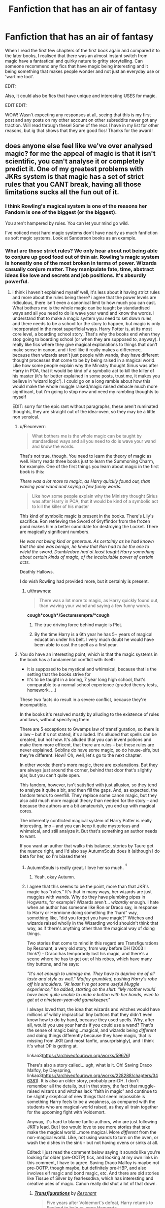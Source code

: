 #+TITLE: Fanfiction that has an air of fantasy

* Fanfiction that has an air of fantasy
:PROPERTIES:
:Author: deltam8
:Score: 200
:DateUnix: 1621409480.0
:DateShort: 2021-May-19
:FlairText: Request/Prompt/Recommendation
:END:
When I read the first few chapters of the first book again and compared it to the later books, I realised that there was an almost instant switch from magic have a fantastical and quirky nature to gritty storytelling. Can someone recommend any fics that have magic being interesting and it being something that makes people wonder and not just an everyday use or 'wartime tool'.

EDIT:

Also, it could also be fics that have unique and interesting USES for magic.

EDIT EDIT:

WOW! Wasn't expecting any responses at all, seeing that this is my first post and any posts on my other account on other subreddits never got any traction. Will read through these! Some of the recs I have in my list for other reasons, but ig that shows that they are good fics! Thanks for the award!


** does anyone else feel like we've over analysed magic? for me the appeal of magic is that it isn't scientific, you can't analyse it or completely predict it. One of my greatest problems with JKRs system is that magic has a set of strict rules that you CANT break, having all those limitations sucks all the fun out of it.
:PROPERTIES:
:Author: Amolap09
:Score: 47
:DateUnix: 1621431670.0
:DateShort: 2021-May-19
:END:

*** I think Rowling's magical system is one of the reasons her Fandom is one of the biggest (or the biggest).

You aren't hampered by rules. You can let your mind go wild.

I've noticed most hard magic systems don't have nearly as much fanfiction as soft magic systems. Look at Sanderson books as an example.
:PROPERTIES:
:Author: Lindsiria
:Score: 51
:DateUnix: 1621435544.0
:DateShort: 2021-May-19
:END:


*** What are those strict rules? We only hear about not being able to conjure up good food out of thin air. Rowling's magic system is honestly one of the most broken in terms of power. Wizards casually conjure matter. They manipulate fate, time, abstract ideas like love and secrets and job positions. It's absurdly powerful.
:PROPERTIES:
:Author: Fleureverr
:Score: 30
:DateUnix: 1621437230.0
:DateShort: 2021-May-19
:END:

**** i think i haven't explained myself well, it's less about it having strict rules and more about the rules being there? i agree that the power levels are ridiculous, there isn't even a canonical limit to how much you can cast. What bothers me is the whole magic can be taught by standardised ways and all you need to do is wave your wand and know the words. I understand that to make a magic system you need to set down rules, and there needs to be a school for the story to happen, but magic is only incorporated in the most superficial ways. Harry Potter is, at its most core level, a boarding school story. That's why the books end when they stop going to boarding school (or when they are supposed to, anyway). I really like fics where they give magical explanations to things that don't make sense in canon, and i feel like it really makes a difference, because then wizards aren't just people with wands, they have different thought processes that come to be by being raised in a magical world. Like how some people explain why the Ministry thought Sirius was after Harry in POA, that it would be kind of a symbolic act to kill the killer of his master (it's far better explained in some posts, trust me, it makes you believe in ‘wizard logic'). I could go on a long ramble about how this would make the whole muggle raised/magic raised debacle much more significant, but i'm going to stop now and need my rambling thoughts to myself

EDIT: sorry for the epic rant without paragraphs, these aren't ruminated thoughts, they are straight out of the idea-oven, so they may be a little non sensical.
:PROPERTIES:
:Author: Amolap09
:Score: 7
:DateUnix: 1621438017.0
:DateShort: 2021-May-19
:END:

***** u/Fleureverr:
#+begin_quote
  What bothers me is the whole magic can be taught by standardised ways and all you need to do is wave your wand and know the words.
#+end_quote

That's not true, though. You need to learn the theory of magic as well. Harry reads three books just to learn the Summoning Charm, for example. One of the first things you learn about magic in the first book is this:

/There was a lot more to magic, as Harry quickly found out, than waving your wand and saying a few funny words./

#+begin_quote
  Like how some people explain why the Ministry thought Sirius was after Harry in POA, that it would be kind of a symbolic act to kill the killer of his master
#+end_quote

This kind of symbolic magic is present in the books. There's Lily's sacrifice. Ron retrieving the Sword of Gryffindor from the frozen pond makes him a better candidate for destroying the Locket. There are magically significant numbers.

/He was not being kind or generous. As certainly as he had known that the doe was benign, he knew that Ron had to be the one to wield the sword. Dumbledore had at least taught Harry something about certain kinds of magic, of the incalculable power of certain acts./

Deathly Hallows.

I do wish Rowling had provided more, but it certainly is present.
:PROPERTIES:
:Author: Fleureverr
:Score: 25
:DateUnix: 1621441991.0
:DateShort: 2021-May-19
:END:

****** u/thrawnca:
#+begin_quote
  There was a lot more to magic, as Harry quickly found out, than waving your wand and saying a few funny words.
#+end_quote

*cough*cough*/Sectumsempra/*cough*
:PROPERTIES:
:Author: thrawnca
:Score: 3
:DateUnix: 1621468764.0
:DateShort: 2021-May-20
:END:

******* The true driving force behind magic is Plot.
:PROPERTIES:
:Author: minerat27
:Score: 13
:DateUnix: 1621469364.0
:DateShort: 2021-May-20
:END:


******* By the time Harry is a 6th year he has 5+ years of magical education under his belt. I very much doubt he would have been able to cast the spell as a first year.
:PROPERTIES:
:Author: Taure
:Score: 7
:DateUnix: 1621492392.0
:DateShort: 2021-May-20
:END:


***** You do have an interesting point, which is that the magic systems in the book has a fundamental conflict with itself:

- It is supposed to be mystical and whimsical, because that is the setting that the books strive for
- It's to be taught in a boring, 7 year long high school, that's comparable to a normal school experience (graded theory tests, homework, ...)

These two facts do result in a severe conflict, because they're incompatible.

In the books it's resolved mostly by alluding to the existence of rules and laws, without specifying them.

There are 5 exceptions to Gwamps law of transfiguration, so there is a law -- but it's not stated, it's alluded. It's alluded that spells can be created, but not how. It's alluded that you can invent potions and make them more efficent, that there are rules -- but these rules are never explained. Goblins do have some magic, so do house-elfs, but they're different. How? Oh, well, let's go to the next chapter.

In other words: there's more magic, there are explanations. But they are always just around the corner, behind that door that's slightly ajar, but you can't quite open.

This fandom, however, isn't satisfied with just allusion, so they tend to analyze it quite a bit, and then fill the gaps. And, as expected, the fandom tends to overflill. They replace some canon magic, but they also add much more magical theory than needed for the story -- and because the authors are a bit amateurish, you end up with magical cores.

The inherently conflicted magical system of Harry Potter is really interesting, imo -- and you can keep it quite mysterious and whimsical, and still analyze it. But that's something an author needs to want.

If you want an author that walks this balance, stories by Taure get the nuance right, and I'd also say AutumnSouls does it (although I do beta for her, so I'm biased there)
:PROPERTIES:
:Author: vlaaivlaai
:Score: 12
:DateUnix: 1621441597.0
:DateShort: 2021-May-19
:END:

****** AutumnSouls is really great. I love her so much. ^{^{:)}}
:PROPERTIES:
:Author: Fleureverr
:Score: 4
:DateUnix: 1621442140.0
:DateShort: 2021-May-19
:END:

******* Yeah, okay Autumn.
:PROPERTIES:
:Author: Imumybuddy
:Score: 2
:DateUnix: 1621502350.0
:DateShort: 2021-May-20
:END:


****** I agree that this seems to be the point, more than that JKR's magic has “rules.” It's that in many ways, her wizards are just muggles with wands. Why do they have plumbing pipes in Hogwarts, for example? Wizards aren't... /wizardly/ enough. I hate when an author has someone like Ron or Draco say, in response to Harry or Hermione doing something the “hard” way, something like, “did you forget you have magic?” Witches and wizards raised wholly in the Wizarding world shouldn't think that way, as if there's anything other than the magical way of doing things.

Two stories that come to mind in this regard are Transfigurations by Resonant, a very old story, from way before DH (2003 I think?) - Draco has temporarily lost his magic, and there's a scene where he has to get out of his robes, which have many tiny buttons, and he says:

/”It's not enough to unmage me. They have to deprive me of all taste and style as well," Malfoy grumbled, pushing Harry's robe off his shoulders. "At least I've got some useful Muggle experience," he added, starting on the shirt. "My mother would have been quite unable to undo a button with her hands, even to get at a nineteen-year-old gamekeeper."/

I always loved that, the idea that wizards and witches would have millions of wildly impractical tiny buttons that they didn't even know how to do by hand, because they used spells. Why, after all, would you use your hands if you could use a wand? That's the sense of magic being...magical, and wizards being /different/ and doing things differently because they have magic, that is missing from JKR (and most fanfic, unsurprisingly), and I think it's what OP is getting at.

linkao3([[https://archiveofourown.org/works/59676]])

There's also a story called... ugh, what is it. Oh! Saving Draco Malfoy, by Dayspring, linkao3([[https://archiveofourown.org/works/228288/chapters/346381]]). It is also an older story, probably pre-DH. I don't remember all the details, but in that story, the fact that muggle-raised wizards and witches lack “faith in magic” and continue to be slightly skeptical of new things that seem impossible is something Harry feels to be a weakness, as compared with the students who are magical-world raised, as they all train together for the upcoming fight with Voldemort.

Anyway, it's hard to blame fanfic authors, who are just following JKR's lead. But I too would love to see more stories that take make the magical world...more magical. More /different/ from the non-magical world. Like, not using wands to turn on the oven, or wash the dishes in the sink - but not having ovens or sinks at all.

Edited: I just read the comment below saying it sounds like you're looking for older (pre-OOTP) fics, and looking at my own links in this comment, I have to agree. Saving Draco Malfoy is maybe not pre-OOTP, though maybe, but definitely pre-HBP, and also involves elf magic and bond magic, etc. And there are old stories like Tissue of Silver by fearlessdiva, which has interesting and creative uses of magic. Canon really did shut a lot of that down.
:PROPERTIES:
:Author: dozyhorse
:Score: 2
:DateUnix: 1621464646.0
:DateShort: 2021-May-20
:END:

******* [[https://archiveofourown.org/works/59676][*/Transfigurations/*]] by [[https://www.archiveofourown.org/users/Resonant/pseuds/Resonant][/Resonant/]]

#+begin_quote
  Five years after Voldemort's defeat, Harry returns to England to help re-open Hogwarts.
#+end_quote

^{/Site/:} ^{Archive} ^{of} ^{Our} ^{Own} ^{*|*} ^{/Fandom/:} ^{Harry} ^{Potter} ^{-} ^{Rowling} ^{*|*} ^{/Published/:} ^{2003-04-25} ^{*|*} ^{/Words/:} ^{71284} ^{*|*} ^{/Chapters/:} ^{1/1} ^{*|*} ^{/Comments/:} ^{299} ^{*|*} ^{/Kudos/:} ^{3378} ^{*|*} ^{/Bookmarks/:} ^{1783} ^{*|*} ^{/Hits/:} ^{140184} ^{*|*} ^{/ID/:} ^{59676} ^{*|*} ^{/Download/:} ^{[[https://archiveofourown.org/downloads/59676/Transfigurations.epub?updated_at=1598838204][EPUB]]} ^{or} ^{[[https://archiveofourown.org/downloads/59676/Transfigurations.mobi?updated_at=1598838204][MOBI]]}

--------------

[[https://archiveofourown.org/works/228288][*/Saving Draco Malfoy/*]] by [[https://www.archiveofourown.org/users/Dayspring/pseuds/Dayspring][/Dayspring/]]

#+begin_quote
  While the Wizarding world waits for Harry Potter to save them, Draco Malfoy decides to save himself.
#+end_quote

^{/Site/:} ^{Archive} ^{of} ^{Our} ^{Own} ^{*|*} ^{/Fandom/:} ^{Harry} ^{Potter} ^{-} ^{J.} ^{K.} ^{Rowling} ^{*|*} ^{/Published/:} ^{2011-07-25} ^{*|*} ^{/Completed/:} ^{2011-07-29} ^{*|*} ^{/Words/:} ^{96391} ^{*|*} ^{/Chapters/:} ^{45/45} ^{*|*} ^{/Comments/:} ^{86} ^{*|*} ^{/Kudos/:} ^{942} ^{*|*} ^{/Bookmarks/:} ^{305} ^{*|*} ^{/Hits/:} ^{27845} ^{*|*} ^{/ID/:} ^{228288} ^{*|*} ^{/Download/:} ^{[[https://archiveofourown.org/downloads/228288/Saving%20Draco%20Malfoy.epub?updated_at=1620268374][EPUB]]} ^{or} ^{[[https://archiveofourown.org/downloads/228288/Saving%20Draco%20Malfoy.mobi?updated_at=1620268374][MOBI]]}

--------------

*FanfictionBot*^{2.0.0-beta} | [[https://github.com/FanfictionBot/reddit-ffn-bot/wiki/Usage][Usage]] | [[https://www.reddit.com/message/compose?to=tusing][Contact]]
:PROPERTIES:
:Author: FanfictionBot
:Score: 1
:DateUnix: 1621464665.0
:DateShort: 2021-May-20
:END:


******* It makes sense, though. Wizards don't use magic from birth. They only begin learning it at 11, and even then they wouldn't be good at it. So they /are/ like muggles growing up.

It'd also be smart to not rely on magic for everything. You never know when you can find yourself without a wand. Pretty sure canon mentions this too.

And many wizards just aren't good at all magic. Tonks has trouble with basic household charms.
:PROPERTIES:
:Author: Fleureverr
:Score: 1
:DateUnix: 1621516418.0
:DateShort: 2021-May-20
:END:

******** That's all true. But it's a little boring, from a pure fantssy/magic perspective, which is why it is fun to read about alternatives, more "magical" ways of thinking of the HP universe.
:PROPERTIES:
:Author: dozyhorse
:Score: 1
:DateUnix: 1621522455.0
:DateShort: 2021-May-20
:END:


*** There are like, three rules... "Can't bring someone back from the dead", "can't make someone love you", "Gamp stuff". There are problems with HP magic, but overly strict rules isn't really one of them.
:PROPERTIES:
:Author: haloraptor
:Score: 6
:DateUnix: 1621454110.0
:DateShort: 2021-May-20
:END:


*** Yeah like the rule on not making food, like what? If you can make a pig then you can make food. And some of the other ules make no sense an djust detract from the idea, its magic it isn't supposed to have limitations.
:PROPERTIES:
:Author: GreenGoblin121
:Score: 10
:DateUnix: 1621434762.0
:DateShort: 2021-May-19
:END:

**** I believe the rule is that you can't make /good/ food out of thin air, not that you can't make something you could eventually turn into food. And that may only be because wizards just haven't figured it out yet. There was probably a time where one of the "rules" of magic was that you couldn't manipulate time.
:PROPERTIES:
:Author: Fleureverr
:Score: 11
:DateUnix: 1621437083.0
:DateShort: 2021-May-19
:END:

***** Also presumably, getting to McGonagall's level of Transfiguration is actually really fucking difficult for the average witch/wizard.
:PROPERTIES:
:Author: SwitchAndRun
:Score: 2
:DateUnix: 1621600860.0
:DateShort: 2021-May-21
:END:


** Potter Club: Harry time travels back to first year. He all but dedicates his life to exactly this - bringing the /magic/ back into magic, by way of harmless jokes and displays.

linkffn(11987060)

Last updated December 2020, so unfortunately it has been a while - but I've seen fics come back from longer periods of inactivity.
:PROPERTIES:
:Author: PsiGuy60
:Score: 60
:DateUnix: 1621414810.0
:DateShort: 2021-May-19
:END:

*** [[https://www.fanfiction.net/s/11987060/1/][*/Potter Club/*]] by [[https://www.fanfiction.net/u/2277200/Razamataz22][/Razamataz22/]]

#+begin_quote
  Seven years is a long time. Especially when you have to do it twice. You know what you have to do and you think you know how you'll do it, so what can you do in the meantime? Live up your family legacy of course. It's time for a changing of the guard; the Marauders time is over, now it's time for Potter Club to step up
#+end_quote

^{/Site/:} ^{fanfiction.net} ^{*|*} ^{/Category/:} ^{Harry} ^{Potter} ^{*|*} ^{/Rated/:} ^{Fiction} ^{T} ^{*|*} ^{/Chapters/:} ^{25} ^{*|*} ^{/Words/:} ^{100,168} ^{*|*} ^{/Reviews/:} ^{515} ^{*|*} ^{/Favs/:} ^{2,285} ^{*|*} ^{/Follows/:} ^{3,230} ^{*|*} ^{/Updated/:} ^{Dec} ^{15,} ^{2020} ^{*|*} ^{/Published/:} ^{Jun} ^{7,} ^{2016} ^{*|*} ^{/id/:} ^{11987060} ^{*|*} ^{/Language/:} ^{English} ^{*|*} ^{/Genre/:} ^{Romance/Humor} ^{*|*} ^{/Characters/:} ^{Harry} ^{P.,} ^{Hermione} ^{G.,} ^{Susan} ^{B.} ^{*|*} ^{/Download/:} ^{[[http://www.ff2ebook.com/old/ffn-bot/index.php?id=11987060&source=ff&filetype=epub][EPUB]]} ^{or} ^{[[http://www.ff2ebook.com/old/ffn-bot/index.php?id=11987060&source=ff&filetype=mobi][MOBI]]}

--------------

*FanfictionBot*^{2.0.0-beta} | [[https://github.com/FanfictionBot/reddit-ffn-bot/wiki/Usage][Usage]] | [[https://www.reddit.com/message/compose?to=tusing][Contact]]
:PROPERTIES:
:Author: FanfictionBot
:Score: 20
:DateUnix: 1621414828.0
:DateShort: 2021-May-19
:END:


*** Thx for the rec! i'm only on chapter 2 but i'm enjoying it so far. Susan accepting the friend request from Harry in a form of a letter was cute. I liked how the paper transformed into a paper crane that flew around. Love the little displays of magic that bring forth a sense of wonder.
:PROPERTIES:
:Author: Scy2007yay
:Score: 2
:DateUnix: 1621986028.0
:DateShort: 2021-May-26
:END:


** It sounds like what you're looking for are fanfictions written before Order of the Phoenix was published. That's around the time the world went from fantasy and magic and wonder to McGuffin hunts and torture-porn and teenage melodrama.

There are some amazing fics that were at least started before that, which don't have Horcruxes or Hallows or Prophecy Spheres, but instead have epic-scale magic. Wastelands of Time is a great example of that, despite being a wartime story. Stories involving fey magic tend to have that kind of thing, too, but depending on when they were written they can also edge too far toward McGuffin hunts to stick to canon.

If you find any great ones, I'd love to hear about them because I'm always looking for more of this type of story, too.
:PROPERTIES:
:Author: simianpower
:Score: 8
:DateUnix: 1621444077.0
:DateShort: 2021-May-19
:END:

*** linkffn(The Phoenix and the Serpent)
:PROPERTIES:
:Author: francoisschubert
:Score: 5
:DateUnix: 1621464681.0
:DateShort: 2021-May-20
:END:

**** [[https://www.fanfiction.net/s/637123/1/][*/The Phoenix and the Serpent/*]] by [[https://www.fanfiction.net/u/107983/Sanction][/Sanction/]]

#+begin_quote
  CHPXXXVI: Journeys end in lovers meeting. - Carpe Diem, W. Shakespeare
#+end_quote

^{/Site/:} ^{fanfiction.net} ^{*|*} ^{/Category/:} ^{Harry} ^{Potter} ^{*|*} ^{/Rated/:} ^{Fiction} ^{T} ^{*|*} ^{/Chapters/:} ^{37} ^{*|*} ^{/Words/:} ^{347,428} ^{*|*} ^{/Reviews/:} ^{328} ^{*|*} ^{/Favs/:} ^{326} ^{*|*} ^{/Follows/:} ^{235} ^{*|*} ^{/Updated/:} ^{Apr} ^{19,} ^{2009} ^{*|*} ^{/Published/:} ^{Mar} ^{4,} ^{2002} ^{*|*} ^{/id/:} ^{637123} ^{*|*} ^{/Language/:} ^{English} ^{*|*} ^{/Genre/:} ^{Drama/Adventure} ^{*|*} ^{/Characters/:} ^{Harry} ^{P.,} ^{Ginny} ^{W.} ^{*|*} ^{/Download/:} ^{[[http://www.ff2ebook.com/old/ffn-bot/index.php?id=637123&source=ff&filetype=epub][EPUB]]} ^{or} ^{[[http://www.ff2ebook.com/old/ffn-bot/index.php?id=637123&source=ff&filetype=mobi][MOBI]]}

--------------

*FanfictionBot*^{2.0.0-beta} | [[https://github.com/FanfictionBot/reddit-ffn-bot/wiki/Usage][Usage]] | [[https://www.reddit.com/message/compose?to=tusing][Contact]]
:PROPERTIES:
:Author: FanfictionBot
:Score: 3
:DateUnix: 1621464709.0
:DateShort: 2021-May-20
:END:


** [[https://www.fanfiction.net/s/13082443/1/The-Life-He-Leads]]

Explores Scandanavian Magic, it has a quirky and fantasy-like aspect to it.
:PROPERTIES:
:Author: Soggy_Yesterday
:Score: 22
:DateUnix: 1621413983.0
:DateShort: 2021-May-19
:END:

*** ffnbot!parent
:PROPERTIES:
:Author: Miqdad_Suleman
:Score: 7
:DateUnix: 1621421280.0
:DateShort: 2021-May-19
:END:


*** [[https://www.fanfiction.net/s/13082443/1/][*/The Life He Leads/*]] by [[https://www.fanfiction.net/u/6194118/WardenInTheNorth][/WardenInTheNorth/]]

#+begin_quote
  Prior to his fourth year, Harry had led a quiet, solitary life. As a series of remarkable events unfold, his life is irrevocably altered. AU. Re-posted.
#+end_quote

^{/Site/:} ^{fanfiction.net} ^{*|*} ^{/Category/:} ^{Harry} ^{Potter} ^{*|*} ^{/Rated/:} ^{Fiction} ^{T} ^{*|*} ^{/Chapters/:} ^{32} ^{*|*} ^{/Words/:} ^{206,267} ^{*|*} ^{/Reviews/:} ^{341} ^{*|*} ^{/Favs/:} ^{1,816} ^{*|*} ^{/Follows/:} ^{2,183} ^{*|*} ^{/Updated/:} ^{Jan} ^{1} ^{*|*} ^{/Published/:} ^{Oct} ^{3,} ^{2018} ^{*|*} ^{/id/:} ^{13082443} ^{*|*} ^{/Language/:} ^{English} ^{*|*} ^{/Genre/:} ^{Romance/Adventure} ^{*|*} ^{/Characters/:} ^{Harry} ^{P.,} ^{Fleur} ^{D.,} ^{N.} ^{Tonks} ^{*|*} ^{/Download/:} ^{[[http://www.ff2ebook.com/old/ffn-bot/index.php?id=13082443&source=ff&filetype=epub][EPUB]]} ^{or} ^{[[http://www.ff2ebook.com/old/ffn-bot/index.php?id=13082443&source=ff&filetype=mobi][MOBI]]}

--------------

*FanfictionBot*^{2.0.0-beta} | [[https://github.com/FanfictionBot/reddit-ffn-bot/wiki/Usage][Usage]] | [[https://www.reddit.com/message/compose?to=tusing][Contact]]
:PROPERTIES:
:Author: FanfictionBot
:Score: 3
:DateUnix: 1621421304.0
:DateShort: 2021-May-19
:END:


** If you're looking for interesting uses (just read your edit):

Linkao3(The Art of Self-Fashioning) Linkao3(Shadow Magic by Lomonaaeren) Linkao3(Easy as Falling by Lomonaaeren) Linkao3(The Sum of Their Parts) Linkao3(Hermione Granger, Demonologist) Linkao3(The Light More Beautiful)
:PROPERTIES:
:Author: TheFeistyRogue
:Score: 6
:DateUnix: 1621421416.0
:DateShort: 2021-May-19
:END:

*** [[https://archiveofourown.org/works/5103614][*/The Art of Self-Fashioning/*]] by [[https://www.archiveofourown.org/users/Lomonaaeren/pseuds/Lomonaaeren][/Lomonaaeren/]]

#+begin_quote
  In a world where Neville is the Boy-Who-Lived, Harry still grows up with the Dursleys, but he learns to be more private about what matters to him. When McGonagall comes to give him his letter, she also unwittingly gives Harry both a new quest and a new passion: Transfiguration. But while Harry deliberately hides his growing skills, Minerva worries more and more about the mysterious, brilliant student writing to her who may be venturing into dangerous magical territory.
#+end_quote

^{/Site/:} ^{Archive} ^{of} ^{Our} ^{Own} ^{*|*} ^{/Fandom/:} ^{Harry} ^{Potter} ^{-} ^{J.} ^{K.} ^{Rowling} ^{*|*} ^{/Published/:} ^{2015-10-29} ^{*|*} ^{/Completed/:} ^{2017-07-28} ^{*|*} ^{/Words/:} ^{283934} ^{*|*} ^{/Chapters/:} ^{65/65} ^{*|*} ^{/Comments/:} ^{2139} ^{*|*} ^{/Kudos/:} ^{5617} ^{*|*} ^{/Bookmarks/:} ^{1571} ^{*|*} ^{/Hits/:} ^{127511} ^{*|*} ^{/ID/:} ^{5103614} ^{*|*} ^{/Download/:} ^{[[https://archiveofourown.org/downloads/5103614/The%20Art%20of.epub?updated_at=1619703418][EPUB]]} ^{or} ^{[[https://archiveofourown.org/downloads/5103614/The%20Art%20of.mobi?updated_at=1619703418][MOBI]]}

--------------

[[https://archiveofourown.org/works/15432591][*/Shadow Magic/*]] by [[https://www.archiveofourown.org/users/Lomonaaeren/pseuds/Lomonaaeren][/Lomonaaeren/]]

#+begin_quote
  AU. Harry was born with a power the Dark Lord knows not: the magic to see into shadows, to walk the shadows, and to send the shadows everywhere. This changes his life rather dramatically.
#+end_quote

^{/Site/:} ^{Archive} ^{of} ^{Our} ^{Own} ^{*|*} ^{/Fandom/:} ^{Harry} ^{Potter} ^{-} ^{J.} ^{K.} ^{Rowling} ^{*|*} ^{/Published/:} ^{2018-07-25} ^{*|*} ^{/Completed/:} ^{2018-08-01} ^{*|*} ^{/Words/:} ^{48243} ^{*|*} ^{/Chapters/:} ^{7/7} ^{*|*} ^{/Comments/:} ^{590} ^{*|*} ^{/Kudos/:} ^{6906} ^{*|*} ^{/Bookmarks/:} ^{1781} ^{*|*} ^{/Hits/:} ^{84224} ^{*|*} ^{/ID/:} ^{15432591} ^{*|*} ^{/Download/:} ^{[[https://archiveofourown.org/downloads/15432591/Shadow%20Magic.epub?updated_at=1620948664][EPUB]]} ^{or} ^{[[https://archiveofourown.org/downloads/15432591/Shadow%20Magic.mobi?updated_at=1620948664][MOBI]]}

--------------

[[https://archiveofourown.org/works/690093][*/Easy as Falling/*]] by [[https://www.archiveofourown.org/users/Lomonaaeren/pseuds/Lomonaaeren][/Lomonaaeren/]]

#+begin_quote
  Harry doesn't really like the way things are going in the wizarding world. But who's going to do something about it?...Him, that's who! (Or, how Harry became a Benevolently Snarky Dark Lord).
#+end_quote

^{/Site/:} ^{Archive} ^{of} ^{Our} ^{Own} ^{*|*} ^{/Fandom/:} ^{Harry} ^{Potter} ^{-} ^{J.} ^{K.} ^{Rowling} ^{*|*} ^{/Published/:} ^{2013-02-18} ^{*|*} ^{/Completed/:} ^{2013-09-24} ^{*|*} ^{/Words/:} ^{119913} ^{*|*} ^{/Chapters/:} ^{39/39} ^{*|*} ^{/Comments/:} ^{531} ^{*|*} ^{/Kudos/:} ^{3099} ^{*|*} ^{/Bookmarks/:} ^{533} ^{*|*} ^{/Hits/:} ^{108609} ^{*|*} ^{/ID/:} ^{690093} ^{*|*} ^{/Download/:} ^{[[https://archiveofourown.org/downloads/690093/Easy%20as%20Falling.epub?updated_at=1619833431][EPUB]]} ^{or} ^{[[https://archiveofourown.org/downloads/690093/Easy%20as%20Falling.mobi?updated_at=1619833431][MOBI]]}

--------------

[[https://archiveofourown.org/works/6334630][*/The Sum of Their Parts/*]] by [[https://www.archiveofourown.org/users/holdmybeer/pseuds/holdmybeer][/holdmybeer/]]

#+begin_quote
  For Teddy Lupin, Harry Potter would become a Dark Lord. For Teddy Lupin, Harry Potter would take down the Ministry or die trying. He should have known that Hermione and Ron wouldn't let him do it alone.
#+end_quote

^{/Site/:} ^{Archive} ^{of} ^{Our} ^{Own} ^{*|*} ^{/Fandom/:} ^{Harry} ^{Potter} ^{-} ^{J.} ^{K.} ^{Rowling} ^{*|*} ^{/Published/:} ^{2016-03-24} ^{*|*} ^{/Completed/:} ^{2016-04-12} ^{*|*} ^{/Words/:} ^{138205} ^{*|*} ^{/Chapters/:} ^{11/11} ^{*|*} ^{/Comments/:} ^{1226} ^{*|*} ^{/Kudos/:} ^{8166} ^{*|*} ^{/Bookmarks/:} ^{4357} ^{*|*} ^{/Hits/:} ^{130212} ^{*|*} ^{/ID/:} ^{6334630} ^{*|*} ^{/Download/:} ^{[[https://archiveofourown.org/downloads/6334630/The%20Sum%20of%20Their%20Parts.epub?updated_at=1621244123][EPUB]]} ^{or} ^{[[https://archiveofourown.org/downloads/6334630/The%20Sum%20of%20Their%20Parts.mobi?updated_at=1621244123][MOBI]]}

--------------

[[https://archiveofourown.org/works/11800899][*/Hermione Granger, Demonologist/*]] by [[https://www.archiveofourown.org/users/BrilliantLady/pseuds/BrilliantLady][/BrilliantLady/]]

#+begin_quote
  Hermione was eight when she summoned her first demon. She was lonely. He asked what she wanted, and she said a friend to have tea parties with. It confused him a lot. But that wasn't going to stop him from striking a promising deal with the young witch.
#+end_quote

^{/Site/:} ^{Archive} ^{of} ^{Our} ^{Own} ^{*|*} ^{/Fandom/:} ^{Harry} ^{Potter} ^{-} ^{J.} ^{K.} ^{Rowling} ^{*|*} ^{/Published/:} ^{2017-08-14} ^{*|*} ^{/Completed/:} ^{2017-10-19} ^{*|*} ^{/Words/:} ^{47146} ^{*|*} ^{/Chapters/:} ^{11/11} ^{*|*} ^{/Comments/:} ^{1366} ^{*|*} ^{/Kudos/:} ^{5727} ^{*|*} ^{/Bookmarks/:} ^{1967} ^{*|*} ^{/Hits/:} ^{61869} ^{*|*} ^{/ID/:} ^{11800899} ^{*|*} ^{/Download/:} ^{[[https://archiveofourown.org/downloads/11800899/Hermione%20Granger.epub?updated_at=1619833438][EPUB]]} ^{or} ^{[[https://archiveofourown.org/downloads/11800899/Hermione%20Granger.mobi?updated_at=1619833438][MOBI]]}

--------------

[[https://archiveofourown.org/works/2693312][*/The Light More Beautiful/*]] by [[https://www.archiveofourown.org/users/firethesound/pseuds/firethesound][/firethesound/]]

#+begin_quote
  Thirteen years after Draco accepts Potter's help escaping the horror of his sixth year, he returns to England where he makes the unfortunate discovery that Potter is still as obnoxious as ever. And worse, more than a decade overseas hasn't been enough to dim Draco's obsession with him.
#+end_quote

^{/Site/:} ^{Archive} ^{of} ^{Our} ^{Own} ^{*|*} ^{/Fandom/:} ^{Harry} ^{Potter} ^{-} ^{J.} ^{K.} ^{Rowling} ^{*|*} ^{/Published/:} ^{2014-12-06} ^{*|*} ^{/Completed/:} ^{2014-12-06} ^{*|*} ^{/Words/:} ^{81255} ^{*|*} ^{/Chapters/:} ^{4/4} ^{*|*} ^{/Comments/:} ^{749} ^{*|*} ^{/Kudos/:} ^{11335} ^{*|*} ^{/Bookmarks/:} ^{3484} ^{*|*} ^{/Hits/:} ^{240022} ^{*|*} ^{/ID/:} ^{2693312} ^{*|*} ^{/Download/:} ^{[[https://archiveofourown.org/downloads/2693312/The%20Light%20More%20Beautiful.epub?updated_at=1620044185][EPUB]]} ^{or} ^{[[https://archiveofourown.org/downloads/2693312/The%20Light%20More%20Beautiful.mobi?updated_at=1620044185][MOBI]]}

--------------

*FanfictionBot*^{2.0.0-beta} | [[https://github.com/FanfictionBot/reddit-ffn-bot/wiki/Usage][Usage]] | [[https://www.reddit.com/message/compose?to=tusing][Contact]]
:PROPERTIES:
:Author: FanfictionBot
:Score: 6
:DateUnix: 1621421478.0
:DateShort: 2021-May-19
:END:

**** Imagine linking Hermione Granger, Demonologist without linking Hermione Granger, Dermatologist. Smh.
:PROPERTIES:
:Author: Goodpie2
:Score: 18
:DateUnix: 1621426623.0
:DateShort: 2021-May-19
:END:

***** Ma bad... LinkAO3(Hermione Granger, Dermatologist)

I was even one of those two initially read the former as the latter.
:PROPERTIES:
:Author: TheFeistyRogue
:Score: 2
:DateUnix: 1621527835.0
:DateShort: 2021-May-20
:END:

****** [[https://archiveofourown.org/works/12028659][*/Hermione Granger, Dermatologist/*]] by [[https://www.archiveofourown.org/users/BrilliantLady/pseuds/BrilliantLady][/BrilliantLady/]]

#+begin_quote
  Hermione makes new friends at Hogwarts -- and one lifelong enemy -- with her newfound love for proper skin and hair care. The wizarding world will be changed forever!A silly idea turned serious, and dedicated to those who skim read the title of my other fic “Hermione Granger, Demonologist” a bit too fast.
#+end_quote

^{/Site/:} ^{Archive} ^{of} ^{Our} ^{Own} ^{*|*} ^{/Fandom/:} ^{Harry} ^{Potter} ^{-} ^{J.} ^{K.} ^{Rowling} ^{*|*} ^{/Published/:} ^{2017-09-08} ^{*|*} ^{/Words/:} ^{8940} ^{*|*} ^{/Chapters/:} ^{1/1} ^{*|*} ^{/Comments/:} ^{115} ^{*|*} ^{/Kudos/:} ^{1335} ^{*|*} ^{/Bookmarks/:} ^{230} ^{*|*} ^{/Hits/:} ^{7594} ^{*|*} ^{/ID/:} ^{12028659} ^{*|*} ^{/Download/:} ^{[[https://archiveofourown.org/downloads/12028659/Hermione%20Granger.epub?updated_at=1504923326][EPUB]]} ^{or} ^{[[https://archiveofourown.org/downloads/12028659/Hermione%20Granger.mobi?updated_at=1504923326][MOBI]]}

--------------

*FanfictionBot*^{2.0.0-beta} | [[https://github.com/FanfictionBot/reddit-ffn-bot/wiki/Usage][Usage]] | [[https://www.reddit.com/message/compose?to=tusing][Contact]]
:PROPERTIES:
:Author: FanfictionBot
:Score: 1
:DateUnix: 1621527861.0
:DateShort: 2021-May-20
:END:


**** Hermione Granger, Demonologist is great fun. I love "cute evil" fics.
:PROPERTIES:
:Author: GentleFoxes
:Score: 9
:DateUnix: 1621429148.0
:DateShort: 2021-May-19
:END:

***** That book was good I can agree
:PROPERTIES:
:Author: NekoBookie2001
:Score: 2
:DateUnix: 1621456250.0
:DateShort: 2021-May-20
:END:


*** FYI You can separate them with semicolons, instead of separate calls, eg linkao3 (The Art of Self-Fashioning; Shadow Magic by Lomonaaeren; Easy as Falling by Lomonaaere)

(Deliberately added a space before the bracket so it wouldn't actually call the bot)
:PROPERTIES:
:Author: thrawnca
:Score: 2
:DateUnix: 1621468630.0
:DateShort: 2021-May-20
:END:

**** Ahh thanks! I'll try to remember that.
:PROPERTIES:
:Author: TheFeistyRogue
:Score: 1
:DateUnix: 1621468974.0
:DateShort: 2021-May-20
:END:


** LinkAO3(Bad Education)

A little bit more on the wacky side, but hogwarts feels whimsical and a bit insane.
:PROPERTIES:
:Author: Lindsiria
:Score: 6
:DateUnix: 1621435641.0
:DateShort: 2021-May-19
:END:

*** [[https://archiveofourown.org/works/27049720][*/Bad Education/*]] by [[https://www.archiveofourown.org/users/magicspacehole/pseuds/magicspacehole][/magicspacehole/]]

#+begin_quote
  What he had pictured in his head when he'd first thought of teaching were long, sweeping orations, students hanging on his every word, young minds being taken in and inspired by his message. What he did not fully consider, however, was that he would actually have to teach. (In which Tom Riddle begins teaching at Hogwarts and realizes just what a horribly stupid idea it was.)
#+end_quote

^{/Site/:} ^{Archive} ^{of} ^{Our} ^{Own} ^{*|*} ^{/Fandom/:} ^{Harry} ^{Potter} ^{-} ^{J.} ^{K.} ^{Rowling} ^{*|*} ^{/Published/:} ^{2020-10-16} ^{*|*} ^{/Updated/:} ^{2021-04-03} ^{*|*} ^{/Words/:} ^{85935} ^{*|*} ^{/Chapters/:} ^{19/?} ^{*|*} ^{/Comments/:} ^{506} ^{*|*} ^{/Kudos/:} ^{427} ^{*|*} ^{/Bookmarks/:} ^{133} ^{*|*} ^{/Hits/:} ^{12904} ^{*|*} ^{/ID/:} ^{27049720} ^{*|*} ^{/Download/:} ^{[[https://archiveofourown.org/downloads/27049720/Bad%20Education.epub?updated_at=1618270029][EPUB]]} ^{or} ^{[[https://archiveofourown.org/downloads/27049720/Bad%20Education.mobi?updated_at=1618270029][MOBI]]}

--------------

*FanfictionBot*^{2.0.0-beta} | [[https://github.com/FanfictionBot/reddit-ffn-bot/wiki/Usage][Usage]] | [[https://www.reddit.com/message/compose?to=tusing][Contact]]
:PROPERTIES:
:Author: FanfictionBot
:Score: 4
:DateUnix: 1621435669.0
:DateShort: 2021-May-19
:END:


*** This is so good.
:PROPERTIES:
:Author: Axel292
:Score: 3
:DateUnix: 1621442894.0
:DateShort: 2021-May-19
:END:


** I left quite a long list on this post the other day, so I'll save space on your thread and link it [[https://www.reddit.com/r/HPfanfiction/comments/nf57pe/long_stories_with_lots_of_fantasy_elements/gyk1ffj/?utm_source=share&utm_medium=ios_app&utm_name=iossmf&context=3][here]] most of these are fairly creature focussed because I find that really fantastical, but I hope you enjoy some of them!
:PROPERTIES:
:Author: karigan_g
:Score: 4
:DateUnix: 1621426977.0
:DateShort: 2021-May-19
:END:


** I feel as if I cant stop gushing about this Fic, I've already recommended it on like 3 posts here already

Linkffn(birth of bardic magic)

This one is sadly but if you're looking for quirky, unique, and alive magic, that's the story I'd go to.
:PROPERTIES:
:Author: DrKurby17
:Score: 5
:DateUnix: 1621446133.0
:DateShort: 2021-May-19
:END:

*** [[https://www.fanfiction.net/s/7971405/1/][*/Birth of Bardic Magic/*]] by [[https://www.fanfiction.net/u/2124404/Bard-of-the-Glade][/Bard of the Glade/]]

#+begin_quote
  Magic is everywhere. It is the energy that makes up all life and controls the very elements themselves. Magic is alive, a creature untamed, a savage beast. Well, we know what they say about beasts and music.
#+end_quote

^{/Site/:} ^{fanfiction.net} ^{*|*} ^{/Category/:} ^{Harry} ^{Potter} ^{*|*} ^{/Rated/:} ^{Fiction} ^{T} ^{*|*} ^{/Chapters/:} ^{4} ^{*|*} ^{/Words/:} ^{24,164} ^{*|*} ^{/Reviews/:} ^{294} ^{*|*} ^{/Favs/:} ^{1,013} ^{*|*} ^{/Follows/:} ^{1,068} ^{*|*} ^{/Updated/:} ^{Jun} ^{6,} ^{2012} ^{*|*} ^{/Published/:} ^{Mar} ^{30,} ^{2012} ^{*|*} ^{/id/:} ^{7971405} ^{*|*} ^{/Language/:} ^{English} ^{*|*} ^{/Genre/:} ^{Romance/Adventure} ^{*|*} ^{/Characters/:} ^{Harry} ^{P.,} ^{Luna} ^{L.} ^{*|*} ^{/Download/:} ^{[[http://www.ff2ebook.com/old/ffn-bot/index.php?id=7971405&source=ff&filetype=epub][EPUB]]} ^{or} ^{[[http://www.ff2ebook.com/old/ffn-bot/index.php?id=7971405&source=ff&filetype=mobi][MOBI]]}

--------------

*FanfictionBot*^{2.0.0-beta} | [[https://github.com/FanfictionBot/reddit-ffn-bot/wiki/Usage][Usage]] | [[https://www.reddit.com/message/compose?to=tusing][Contact]]
:PROPERTIES:
:Author: FanfictionBot
:Score: 4
:DateUnix: 1621446158.0
:DateShort: 2021-May-19
:END:


** The holiday rituals used in Mary Potter are really well done: [[https://archiveofourown.org/series/340966]]
:PROPERTIES:
:Author: Lower-Consequence
:Score: 5
:DateUnix: 1621447442.0
:DateShort: 2021-May-19
:END:


** This may not be exactly what your looking for but:

Linkao3(Certain Dark Things)

Certain Dark Things is one of my favorite fics right now and I love the magical feel of it. It's a fem Harry (Harriet) and she's fascinated by all things magic. I love how the author describes things and the tone of most of the story is light. It's currently up to third year and it's updated once, sometimes twice, a week.

On fanfiction.net I love DisobedienceWriter's fics. Linkffn(The House of Potter Rebuilt) is a pretty magical one.
:PROPERTIES:
:Author: high-hopes560
:Score: 6
:DateUnix: 1621468538.0
:DateShort: 2021-May-20
:END:

*** [[https://archiveofourown.org/works/16940712][*/Certain Dark Things/*]] by [[https://www.archiveofourown.org/users/rentachi/pseuds/evejenson][/evejenson (rentachi)/]]

#+begin_quote
  They sought her out for conversation sometimes, cornering her in the garden or at the park, not that they ever had much to say. Really, Harriet thought snakes were rather dull.---------Harriet Potter has always been odd. Between having a shadow that moves on its own and chatting with grass snakes, learning she's a witch really isn't the strangest thing to happen to the bespectacled girl with a lightning scar on her neck. Harriet attends Hogwarts School of Witchcraft and Wizardry, where she makes new friends, encounters a prickly Potions Master, learns about the Boy Who Lived, and meets the enigmatic Defense Against the Dark Arts instructor, Professor Tom Slytherin.
#+end_quote

^{/Site/:} ^{Archive} ^{of} ^{Our} ^{Own} ^{*|*} ^{/Fandom/:} ^{Harry} ^{Potter} ^{-} ^{J.} ^{K.} ^{Rowling} ^{*|*} ^{/Published/:} ^{2018-12-10} ^{*|*} ^{/Updated/:} ^{2021-05-18} ^{*|*} ^{/Words/:} ^{418527} ^{*|*} ^{/Chapters/:} ^{137/?} ^{*|*} ^{/Comments/:} ^{2098} ^{*|*} ^{/Kudos/:} ^{4007} ^{*|*} ^{/Bookmarks/:} ^{989} ^{*|*} ^{/Hits/:} ^{140734} ^{*|*} ^{/ID/:} ^{16940712} ^{*|*} ^{/Download/:} ^{[[https://archiveofourown.org/downloads/16940712/Certain%20Dark%20Things.epub?updated_at=1621386739][EPUB]]} ^{or} ^{[[https://archiveofourown.org/downloads/16940712/Certain%20Dark%20Things.mobi?updated_at=1621386739][MOBI]]}

--------------

[[https://www.fanfiction.net/s/11933512/1/][*/The House of Potter Rebuilt/*]] by [[https://www.fanfiction.net/u/1228238/DisobedienceWriter][/DisobedienceWriter/]]

#+begin_quote
  A curious 11-year-old Harry begins acting on the strange and wonderful things he observes in the wizarding world. He might just turn out very differently, and the world with him.
#+end_quote

^{/Site/:} ^{fanfiction.net} ^{*|*} ^{/Category/:} ^{Harry} ^{Potter} ^{*|*} ^{/Rated/:} ^{Fiction} ^{M} ^{*|*} ^{/Chapters/:} ^{8} ^{*|*} ^{/Words/:} ^{140,934} ^{*|*} ^{/Reviews/:} ^{1,949} ^{*|*} ^{/Favs/:} ^{9,171} ^{*|*} ^{/Follows/:} ^{8,756} ^{*|*} ^{/Updated/:} ^{Sep} ^{10,} ^{2019} ^{*|*} ^{/Published/:} ^{May} ^{6,} ^{2016} ^{*|*} ^{/Status/:} ^{Complete} ^{*|*} ^{/id/:} ^{11933512} ^{*|*} ^{/Language/:} ^{English} ^{*|*} ^{/Genre/:} ^{Adventure} ^{*|*} ^{/Characters/:} ^{Harry} ^{P.} ^{*|*} ^{/Download/:} ^{[[http://www.ff2ebook.com/old/ffn-bot/index.php?id=11933512&source=ff&filetype=epub][EPUB]]} ^{or} ^{[[http://www.ff2ebook.com/old/ffn-bot/index.php?id=11933512&source=ff&filetype=mobi][MOBI]]}

--------------

*FanfictionBot*^{2.0.0-beta} | [[https://github.com/FanfictionBot/reddit-ffn-bot/wiki/Usage][Usage]] | [[https://www.reddit.com/message/compose?to=tusing][Contact]]
:PROPERTIES:
:Author: FanfictionBot
:Score: 3
:DateUnix: 1621468570.0
:DateShort: 2021-May-20
:END:


** linkffn(Harry Is A Dragon, And That's Okay) does away with most of the grit and preserves a lot of quirks and whimsy. Dumbledore is great fun, brilliant and crazy and never letting you know which of those two traits is leading. Voldemort is a minor detail. Most of the story is about spending seven years learning magic and having fun with it.

The author has quite a bit of experience with other work, and it shows in the writing quality.
:PROPERTIES:
:Author: thrawnca
:Score: 5
:DateUnix: 1621468987.0
:DateShort: 2021-May-20
:END:

*** [[https://www.fanfiction.net/s/13230340/1/][*/Harry Is A Dragon, And That's Okay/*]] by [[https://www.fanfiction.net/u/2996114/Saphroneth][/Saphroneth/]]

#+begin_quote
  Harry Potter is a dragon. He's been a dragon for several years, and frankly he's quite used to the idea - after all, in his experience nobody ever comments about it, so presumably it's just what happens sometimes. Magic, though, THAT is something entirely new. Comedy fic, leading on from the consequences of one... admittedly quite large... change. Cover art by amalgamzaku.
#+end_quote

^{/Site/:} ^{fanfiction.net} ^{*|*} ^{/Category/:} ^{Harry} ^{Potter} ^{*|*} ^{/Rated/:} ^{Fiction} ^{T} ^{*|*} ^{/Chapters/:} ^{101} ^{*|*} ^{/Words/:} ^{723,045} ^{*|*} ^{/Reviews/:} ^{3,158} ^{*|*} ^{/Favs/:} ^{4,693} ^{*|*} ^{/Follows/:} ^{5,171} ^{*|*} ^{/Updated/:} ^{Apr} ^{11} ^{*|*} ^{/Published/:} ^{Mar} ^{10,} ^{2019} ^{*|*} ^{/id/:} ^{13230340} ^{*|*} ^{/Language/:} ^{English} ^{*|*} ^{/Genre/:} ^{Humor/Adventure} ^{*|*} ^{/Characters/:} ^{Harry} ^{P.} ^{*|*} ^{/Download/:} ^{[[http://www.ff2ebook.com/old/ffn-bot/index.php?id=13230340&source=ff&filetype=epub][EPUB]]} ^{or} ^{[[http://www.ff2ebook.com/old/ffn-bot/index.php?id=13230340&source=ff&filetype=mobi][MOBI]]}

--------------

*FanfictionBot*^{2.0.0-beta} | [[https://github.com/FanfictionBot/reddit-ffn-bot/wiki/Usage][Usage]] | [[https://www.reddit.com/message/compose?to=tusing][Contact]]
:PROPERTIES:
:Author: FanfictionBot
:Score: 2
:DateUnix: 1621469011.0
:DateShort: 2021-May-20
:END:


** These two really capture that mystical whimsy JKR inserted into the early novels:

LinkAO3(Victoria Potter)

LinkFanFiction(The One He Feared)
:PROPERTIES:
:Author: TheFeistyRogue
:Score: 12
:DateUnix: 1621421005.0
:DateShort: 2021-May-19
:END:

*** [[https://archiveofourown.org/works/13795605][*/Victoria Potter/*]] by [[https://www.archiveofourown.org/users/Taure/pseuds/Taure][/Taure/]]

#+begin_quote
  Magically talented, Slytherin fem!Harry. Years 1-3 of Victoria Potter's adventures at Hogwarts, with a strong focus on magic, friendship, and boarding school life. AU world with a canonical tone. No canon rehash, no bashing, no kid politicians, no 11-year-old romances. Second Year complete as of Chapter 27.
#+end_quote

^{/Site/:} ^{Archive} ^{of} ^{Our} ^{Own} ^{*|*} ^{/Fandom/:} ^{Harry} ^{Potter} ^{-} ^{J.} ^{K.} ^{Rowling} ^{*|*} ^{/Published/:} ^{2018-02-25} ^{*|*} ^{/Updated/:} ^{2021-02-13} ^{*|*} ^{/Words/:} ^{207029} ^{*|*} ^{/Chapters/:} ^{28/40} ^{*|*} ^{/Comments/:} ^{237} ^{*|*} ^{/Kudos/:} ^{777} ^{*|*} ^{/Bookmarks/:} ^{349} ^{*|*} ^{/Hits/:} ^{34335} ^{*|*} ^{/ID/:} ^{13795605} ^{*|*} ^{/Download/:} ^{[[https://archiveofourown.org/downloads/13795605/Victoria%20Potter.epub?updated_at=1613252768][EPUB]]} ^{or} ^{[[https://archiveofourown.org/downloads/13795605/Victoria%20Potter.mobi?updated_at=1613252768][MOBI]]}

--------------

*FanfictionBot*^{2.0.0-beta} | [[https://github.com/FanfictionBot/reddit-ffn-bot/wiki/Usage][Usage]] | [[https://www.reddit.com/message/compose?to=tusing][Contact]]
:PROPERTIES:
:Author: FanfictionBot
:Score: 7
:DateUnix: 1621421022.0
:DateShort: 2021-May-19
:END:


*** How does Victoria Potter deal with all the blood purists in Slytherin? Does the story ignore that aspect, have Victoria make friends with all of them, or face the issues head-on?
:PROPERTIES:
:Author: VanillaJester
:Score: 4
:DateUnix: 1621437878.0
:DateShort: 2021-May-19
:END:

**** Neither! They're just kids and they act like it - being mean, playing cruel pranks, trying to get each other into trouble. She doesn't become a purist and join them but she has to put up with them because they're in her house. There's no extreme divide but it's not perfect either.
:PROPERTIES:
:Author: TheFeistyRogue
:Score: 8
:DateUnix: 1621468869.0
:DateShort: 2021-May-20
:END:


*** linkffn(The One He Feared)
:PROPERTIES:
:Author: Miqdad_Suleman
:Score: 2
:DateUnix: 1621421328.0
:DateShort: 2021-May-19
:END:

**** [[https://www.fanfiction.net/s/9778984/1/][*/The One He Feared/*]] by [[https://www.fanfiction.net/u/883762/Taure][/Taure/]]

#+begin_quote
  Post-HBP, DH divergence. Albus Dumbledore left Harry more than just a snitch. Armed with 63 years of memories, can Harry take charge of the war? No bashing, canon compliant tone.
#+end_quote

^{/Site/:} ^{fanfiction.net} ^{*|*} ^{/Category/:} ^{Harry} ^{Potter} ^{*|*} ^{/Rated/:} ^{Fiction} ^{T} ^{*|*} ^{/Chapters/:} ^{4} ^{*|*} ^{/Words/:} ^{41,772} ^{*|*} ^{/Reviews/:} ^{450} ^{*|*} ^{/Favs/:} ^{2,302} ^{*|*} ^{/Follows/:} ^{2,433} ^{*|*} ^{/Updated/:} ^{Oct} ^{25,} ^{2014} ^{*|*} ^{/Published/:} ^{Oct} ^{20,} ^{2013} ^{*|*} ^{/id/:} ^{9778984} ^{*|*} ^{/Language/:} ^{English} ^{*|*} ^{/Genre/:} ^{Adventure} ^{*|*} ^{/Characters/:} ^{Harry} ^{P.,} ^{Ron} ^{W.,} ^{Hermione} ^{G.,} ^{Albus} ^{D.} ^{*|*} ^{/Download/:} ^{[[http://www.ff2ebook.com/old/ffn-bot/index.php?id=9778984&source=ff&filetype=epub][EPUB]]} ^{or} ^{[[http://www.ff2ebook.com/old/ffn-bot/index.php?id=9778984&source=ff&filetype=mobi][MOBI]]}

--------------

*FanfictionBot*^{2.0.0-beta} | [[https://github.com/FanfictionBot/reddit-ffn-bot/wiki/Usage][Usage]] | [[https://www.reddit.com/message/compose?to=tusing][Contact]]
:PROPERTIES:
:Author: FanfictionBot
:Score: 3
:DateUnix: 1621421354.0
:DateShort: 2021-May-19
:END:


**** Cheers!
:PROPERTIES:
:Author: TheFeistyRogue
:Score: 3
:DateUnix: 1621421431.0
:DateShort: 2021-May-19
:END:


*** Finally finished Victoria Potter and it was AMAZING! However, I have fallen back to disappointment and impatience in regards to updates... It really is a very good fic. IMO it balances the line of good writing and unique world-building which is slightly hard to find in fics...
:PROPERTIES:
:Author: deltam8
:Score: 1
:DateUnix: 1621582439.0
:DateShort: 2021-May-21
:END:

**** You've summed it up perfectly, there aren't many fics out there as good quality as Victoria Potter. Luckily the author still updates and they've got more fics on their FanFiction.Net page, same name, if you liked their writing style.
:PROPERTIES:
:Author: TheFeistyRogue
:Score: 2
:DateUnix: 1621586025.0
:DateShort: 2021-May-21
:END:


** I don't know if this fic really fits what you're after, but I really like the way it treats magic (sure, you can train at just a single thing, and you'll get really good at it, but the people like Dumbledore got there by learning /everything/). linkffn(10758358)

​

Edit to add a bit more about the fic: Also, Hogwarts has more cool magical secrets. One set of those - the other Founders having their own hidden rooms - was setting up to be a major plot point, though it hasn't been completed and the fic hasn't updated since 2015

​

This fic is pretty short but it's got one of my favorite versions of the Hogwarts ghosts - linkffn(6243892)
:PROPERTIES:
:Author: Niko_of_the_Stars
:Score: 3
:DateUnix: 1621475102.0
:DateShort: 2021-May-20
:END:

*** [[https://www.fanfiction.net/s/10758358/1/][*/What You Leave Behind/*]] by [[https://www.fanfiction.net/u/4727972/Newcomb][/Newcomb/]]

#+begin_quote
  The Mirror of Erised is supposed to show your heart's desire - so why does Harry Potter see only vague, blurry darkness? Aberforth is Headmaster, Ariana is alive, Albus is in exile, and Harry must uncover his past if he's to survive his future.
#+end_quote

^{/Site/:} ^{fanfiction.net} ^{*|*} ^{/Category/:} ^{Harry} ^{Potter} ^{*|*} ^{/Rated/:} ^{Fiction} ^{T} ^{*|*} ^{/Chapters/:} ^{11} ^{*|*} ^{/Words/:} ^{122,146} ^{*|*} ^{/Reviews/:} ^{968} ^{*|*} ^{/Favs/:} ^{3,605} ^{*|*} ^{/Follows/:} ^{4,246} ^{*|*} ^{/Updated/:} ^{Aug} ^{8,} ^{2015} ^{*|*} ^{/Published/:} ^{Oct} ^{15,} ^{2014} ^{*|*} ^{/id/:} ^{10758358} ^{*|*} ^{/Language/:} ^{English} ^{*|*} ^{/Genre/:} ^{Adventure/Romance} ^{*|*} ^{/Characters/:} ^{<Harry} ^{P.,} ^{Fleur} ^{D.>} ^{Cho} ^{C.,} ^{Cedric} ^{D.} ^{*|*} ^{/Download/:} ^{[[http://www.ff2ebook.com/old/ffn-bot/index.php?id=10758358&source=ff&filetype=epub][EPUB]]} ^{or} ^{[[http://www.ff2ebook.com/old/ffn-bot/index.php?id=10758358&source=ff&filetype=mobi][MOBI]]}

--------------

[[https://www.fanfiction.net/s/6243892/1/][*/The Strange Disappearance of SallyAnne Perks/*]] by [[https://www.fanfiction.net/u/2289300/Paimpont][/Paimpont/]]

#+begin_quote
  Harry recalls that a pale little girl called Sally-Anne was sorted into Hufflepuff during his first year, but no one else remembers her. Was there really a Sally-Anne? Harry and Hermione set out to solve the chilling mystery of the lost Hogwarts student.
#+end_quote

^{/Site/:} ^{fanfiction.net} ^{*|*} ^{/Category/:} ^{Harry} ^{Potter} ^{*|*} ^{/Rated/:} ^{Fiction} ^{T} ^{*|*} ^{/Chapters/:} ^{11} ^{*|*} ^{/Words/:} ^{36,835} ^{*|*} ^{/Reviews/:} ^{1,910} ^{*|*} ^{/Favs/:} ^{5,313} ^{*|*} ^{/Follows/:} ^{1,707} ^{*|*} ^{/Updated/:} ^{Oct} ^{8,} ^{2010} ^{*|*} ^{/Published/:} ^{Aug} ^{16,} ^{2010} ^{*|*} ^{/Status/:} ^{Complete} ^{*|*} ^{/id/:} ^{6243892} ^{*|*} ^{/Language/:} ^{English} ^{*|*} ^{/Genre/:} ^{Mystery/Suspense} ^{*|*} ^{/Characters/:} ^{Harry} ^{P.,} ^{Hermione} ^{G.} ^{*|*} ^{/Download/:} ^{[[http://www.ff2ebook.com/old/ffn-bot/index.php?id=6243892&source=ff&filetype=epub][EPUB]]} ^{or} ^{[[http://www.ff2ebook.com/old/ffn-bot/index.php?id=6243892&source=ff&filetype=mobi][MOBI]]}

--------------

*FanfictionBot*^{2.0.0-beta} | [[https://github.com/FanfictionBot/reddit-ffn-bot/wiki/Usage][Usage]] | [[https://www.reddit.com/message/compose?to=tusing][Contact]]
:PROPERTIES:
:Author: FanfictionBot
:Score: 1
:DateUnix: 1621475128.0
:DateShort: 2021-May-20
:END:


** You'd love Alexandra Quick. Definitely in the fantasy tradition and captures a lot of the sense and wonder that you get in book 1 all the way through. It's dark but not gritty.

The only issue is that there aren't any canon characters in it, but it's worth reading if that's something you're ok with.

linkao3(Alexandra Quick and the Thorn Circle)
:PROPERTIES:
:Author: francoisschubert
:Score: 4
:DateUnix: 1621479303.0
:DateShort: 2021-May-20
:END:

*** [[https://archiveofourown.org/works/16927533][*/Alexandra Quick and the Thorn Circle/*]] by [[https://www.archiveofourown.org/users/Inverarity/pseuds/Inverarity][/Inverarity/]]

#+begin_quote
  The war against Voldemort never reached America, but all is not well there. When 11-year-old Alexandra Quick learns she is a witch, she is plunged into a world of prejudices, intrigue, and danger. Who wants Alexandra dead, and why?
#+end_quote

^{/Site/:} ^{Archive} ^{of} ^{Our} ^{Own} ^{*|*} ^{/Fandom/:} ^{Harry} ^{Potter} ^{-} ^{J.} ^{K.} ^{Rowling} ^{*|*} ^{/Published/:} ^{2007-12-24} ^{*|*} ^{/Completed/:} ^{2007-12-24} ^{*|*} ^{/Words/:} ^{160327} ^{*|*} ^{/Chapters/:} ^{29/29} ^{*|*} ^{/Comments/:} ^{10} ^{*|*} ^{/Kudos/:} ^{123} ^{*|*} ^{/Bookmarks/:} ^{27} ^{*|*} ^{/Hits/:} ^{4777} ^{*|*} ^{/ID/:} ^{16927533} ^{*|*} ^{/Download/:} ^{[[https://archiveofourown.org/downloads/16927533/Alexandra%20Quick%20and%20the.epub?updated_at=1545264824][EPUB]]} ^{or} ^{[[https://archiveofourown.org/downloads/16927533/Alexandra%20Quick%20and%20the.mobi?updated_at=1545264824][MOBI]]}

--------------

*FanfictionBot*^{2.0.0-beta} | [[https://github.com/FanfictionBot/reddit-ffn-bot/wiki/Usage][Usage]] | [[https://www.reddit.com/message/compose?to=tusing][Contact]]
:PROPERTIES:
:Author: FanfictionBot
:Score: 3
:DateUnix: 1621479326.0
:DateShort: 2021-May-20
:END:


*** I'm perfectly fine with it being OC focused! I have Alexandra Quick on my /list/ but haven't gotten around to it yet. Will have to set aside some time one day just to finish my /list.../ :]
:PROPERTIES:
:Author: deltam8
:Score: 2
:DateUnix: 1621479776.0
:DateShort: 2021-May-20
:END:


** It's been a while since i've read it but I think it counts -

Fantastic Elves and Where to Find Them by evansentranced

After the Dursleys abandon six year old Harry in a park in Kent, Harry comes to the realization that he is an elf. Not a house elf, though. A forest elf. Never mind wizards vs muggles; Harry has his own thing going on. Character study, pre-Hogwarts, NOT a creature!fic, slightly cracky. [[https://www.fanfiction.net/s/8197451/1/Fantastic-Elves-and-Where-to-Find-Them]]
:PROPERTIES:
:Author: There_is_always
:Score: 2
:DateUnix: 1621508835.0
:DateShort: 2021-May-20
:END:


** Oh, there's this short story by Aurette, "Whom The Goddess Chooses" linkffn(6342684) - it uses Wiccan kind of ritual that the author made up. I think the way it works is very beautiful and inventive.
:PROPERTIES:
:Author: greenstripedcat
:Score: 2
:DateUnix: 1621427431.0
:DateShort: 2021-May-19
:END:

*** Thanks! Although I generally don't read SSHG as it is just /weird/ for me, will give it a read!
:PROPERTIES:
:Author: deltam8
:Score: 3
:DateUnix: 1621442598.0
:DateShort: 2021-May-19
:END:

**** Yeah, I know it's really not everyone's cup of tea; also you can kind of ignore it being Snape as for the most of the story his name isn't there. I just enjoyed the colourfulness of the picture this story painted in my head, and thought it was quite a novel idea (although, granted, I don't read that many stories).
:PROPERTIES:
:Author: greenstripedcat
:Score: 3
:DateUnix: 1621444962.0
:DateShort: 2021-May-19
:END:


*** [[https://www.fanfiction.net/s/6342684/1/][*/Whom the Goddess Chooses/*]] by [[https://www.fanfiction.net/u/1374460/Aurette][/Aurette/]]

#+begin_quote
  Madeleone's GiftFic for the SS/HG Bingo. Wherein Hermione learns about a type of magic not taught in school. SS/HG. Complete. M for reasons people. You know me.
#+end_quote

^{/Site/:} ^{fanfiction.net} ^{*|*} ^{/Category/:} ^{Harry} ^{Potter} ^{*|*} ^{/Rated/:} ^{Fiction} ^{M} ^{*|*} ^{/Words/:} ^{8,326} ^{*|*} ^{/Reviews/:} ^{268} ^{*|*} ^{/Favs/:} ^{1,241} ^{*|*} ^{/Follows/:} ^{161} ^{*|*} ^{/Published/:} ^{Sep} ^{22,} ^{2010} ^{*|*} ^{/Status/:} ^{Complete} ^{*|*} ^{/id/:} ^{6342684} ^{*|*} ^{/Language/:} ^{English} ^{*|*} ^{/Genre/:} ^{Romance/Supernatural} ^{*|*} ^{/Characters/:} ^{Severus} ^{S.,} ^{Hermione} ^{G.} ^{*|*} ^{/Download/:} ^{[[http://www.ff2ebook.com/old/ffn-bot/index.php?id=6342684&source=ff&filetype=epub][EPUB]]} ^{or} ^{[[http://www.ff2ebook.com/old/ffn-bot/index.php?id=6342684&source=ff&filetype=mobi][MOBI]]}

--------------

*FanfictionBot*^{2.0.0-beta} | [[https://github.com/FanfictionBot/reddit-ffn-bot/wiki/Usage][Usage]] | [[https://www.reddit.com/message/compose?to=tusing][Contact]]
:PROPERTIES:
:Author: FanfictionBot
:Score: 0
:DateUnix: 1621427450.0
:DateShort: 2021-May-19
:END:


** Linkffn(Harry Potter, Squatter) has that same air of whimsy and lightheartedness IMO.

Linkffn(Victoria Potter) is less the wonder of magic, but definitely dives deep into it, lots of focus on how and why magic is the way it is
:PROPERTIES:
:Author: kdbvols
:Score: 2
:DateUnix: 1621432039.0
:DateShort: 2021-May-19
:END:

*** I adored Harry Potter, Squatter - I highly recommend if you're looking for something light, but well written.
:PROPERTIES:
:Author: thepink_knife
:Score: 4
:DateUnix: 1621434607.0
:DateShort: 2021-May-19
:END:


*** [[https://www.fanfiction.net/s/13274956/1/][*/Harry Potter, Squatter/*]] by [[https://www.fanfiction.net/u/143877/Enterprise1701-d][/Enterprise1701-d/]]

#+begin_quote
  Based on a challenge by Gabriel Herrol. A young Harry Potter is abandoned in new York by the Dursleys. He finds his way onto Olympus and starts squatting in an abandoned temple...
#+end_quote

^{/Site/:} ^{fanfiction.net} ^{*|*} ^{/Category/:} ^{Harry} ^{Potter} ^{+} ^{Percy} ^{Jackson} ^{and} ^{the} ^{Olympians} ^{Crossover} ^{*|*} ^{/Rated/:} ^{Fiction} ^{T} ^{*|*} ^{/Chapters/:} ^{44} ^{*|*} ^{/Words/:} ^{396,987} ^{*|*} ^{/Reviews/:} ^{6,797} ^{*|*} ^{/Favs/:} ^{13,778} ^{*|*} ^{/Follows/:} ^{16,105} ^{*|*} ^{/Updated/:} ^{Apr} ^{30} ^{*|*} ^{/Published/:} ^{May} ^{1,} ^{2019} ^{*|*} ^{/id/:} ^{13274956} ^{*|*} ^{/Language/:} ^{English} ^{*|*} ^{/Genre/:} ^{Adventure} ^{*|*} ^{/Characters/:} ^{Harry} ^{P.,} ^{Hestia} ^{*|*} ^{/Download/:} ^{[[http://www.ff2ebook.com/old/ffn-bot/index.php?id=13274956&source=ff&filetype=epub][EPUB]]} ^{or} ^{[[http://www.ff2ebook.com/old/ffn-bot/index.php?id=13274956&source=ff&filetype=mobi][MOBI]]}

--------------

[[https://www.fanfiction.net/s/12713828/1/][*/Victoria Potter/*]] by [[https://www.fanfiction.net/u/883762/Taure][/Taure/]]

#+begin_quote
  Magically talented, Slytherin fem!Harry. Years 1-3 of Victoria Potter's adventures at Hogwarts, with a strong focus on magic, friendship, and boarding school life. AU world with a canonical tone. No canon rehash, no bashing, no kid politicians, no 11-year-old romances. Second Year complete as of Chapter 27.
#+end_quote

^{/Site/:} ^{fanfiction.net} ^{*|*} ^{/Category/:} ^{Harry} ^{Potter} ^{*|*} ^{/Rated/:} ^{Fiction} ^{T} ^{*|*} ^{/Chapters/:} ^{28} ^{*|*} ^{/Words/:} ^{211,979} ^{*|*} ^{/Reviews/:} ^{1,007} ^{*|*} ^{/Favs/:} ^{2,351} ^{*|*} ^{/Follows/:} ^{3,138} ^{*|*} ^{/Updated/:} ^{Feb} ^{13} ^{*|*} ^{/Published/:} ^{Nov} ^{4,} ^{2017} ^{*|*} ^{/id/:} ^{12713828} ^{*|*} ^{/Language/:} ^{English} ^{*|*} ^{/Genre/:} ^{Friendship} ^{*|*} ^{/Characters/:} ^{Harry} ^{P.,} ^{Pansy} ^{P.,} ^{Susan} ^{B.,} ^{Daphne} ^{G.} ^{*|*} ^{/Download/:} ^{[[http://www.ff2ebook.com/old/ffn-bot/index.php?id=12713828&source=ff&filetype=epub][EPUB]]} ^{or} ^{[[http://www.ff2ebook.com/old/ffn-bot/index.php?id=12713828&source=ff&filetype=mobi][MOBI]]}

--------------

*FanfictionBot*^{2.0.0-beta} | [[https://github.com/FanfictionBot/reddit-ffn-bot/wiki/Usage][Usage]] | [[https://www.reddit.com/message/compose?to=tusing][Contact]]
:PROPERTIES:
:Author: FanfictionBot
:Score: 2
:DateUnix: 1621432065.0
:DateShort: 2021-May-19
:END:


** marry luna i guess
:PROPERTIES:
:Author: Eren-Yagami
:Score: 1
:DateUnix: 1621444068.0
:DateShort: 2021-May-19
:END:


** Remindme! 1 week
:PROPERTIES:
:Author: KittySweetwater
:Score: 1
:DateUnix: 1621448084.0
:DateShort: 2021-May-19
:END:

*** There is a 20 hour delay fetching comments.

I will be messaging you in 7 days on [[http://www.wolframalpha.com/input/?i=2021-05-26%2018:14:44%20UTC%20To%20Local%20Time][*2021-05-26 18:14:44 UTC*]] to remind you of [[https://www.reddit.com/r/HPfanfiction/comments/nfz7xf/fanfiction_that_has_an_air_of_fantasy/gyq52y9/?context=3][*this link*]]

[[https://www.reddit.com/message/compose/?to=RemindMeBot&subject=Reminder&message=%5Bhttps%3A%2F%2Fwww.reddit.com%2Fr%2FHPfanfiction%2Fcomments%2Fnfz7xf%2Ffanfiction_that_has_an_air_of_fantasy%2Fgyq52y9%2F%5D%0A%0ARemindMe%21%202021-05-26%2018%3A14%3A44%20UTC][*CLICK THIS LINK*]] to send a PM to also be reminded and to reduce spam.

^{Parent commenter can} [[https://www.reddit.com/message/compose/?to=RemindMeBot&subject=Delete%20Comment&message=Delete%21%20nfz7xf][^{delete this message to hide from others.}]]

--------------

[[https://www.reddit.com/r/RemindMeBot/comments/e1bko7/remindmebot_info_v21/][^{Info}]]

[[https://www.reddit.com/message/compose/?to=RemindMeBot&subject=Reminder&message=%5BLink%20or%20message%20inside%20square%20brackets%5D%0A%0ARemindMe%21%20Time%20period%20here][^{Custom}]]
[[https://www.reddit.com/message/compose/?to=RemindMeBot&subject=List%20Of%20Reminders&message=MyReminders%21][^{Your Reminders}]]
[[https://www.reddit.com/message/compose/?to=Watchful1&subject=RemindMeBot%20Feedback][^{Feedback}]]
:PROPERTIES:
:Author: RemindMeBot
:Score: 1
:DateUnix: 1621523119.0
:DateShort: 2021-May-20
:END:


** I am going to follow this post for a long time, so many good recs. I will look through stuff I have read and see if anything falls under your search. I could just rec my accounts to since anything may catch a person's eye.

My Ao3 is Bookworm2001

My Fanfiction.net is Amarante Slytherclaw
:PROPERTIES:
:Author: NekoBookie2001
:Score: 1
:DateUnix: 1621456689.0
:DateShort: 2021-May-20
:END:


** This is a big trend in a lot of fandoms. I'm not a literature student so I don't know the real name, but my headcannon is the "calcification of magic": soft magic systems get harder the more "successful" the franchise becomes.

[Sory for long post]

0) ex machinas are seen as amateurish or childish, so writers avoid them at all costs. Avoiding ex machina has 2 options: a) foreshadow and set up thematic/character/plot motifs to build up to it (soft magic) or b) reader satisfaction is based on the readers understanding of the world and how magic works (hard magic). The hard option is easier

1) big fandoms get multimedia spinoffs, especially games. Most RPG games use a magic system similar to DnD, which is incredibly "hard" magic (dice rolls, magica stats, skill trees). Very few games use a very soft magic system (Senhua?, Witcher cut scenes?) because not only is it hard to code, it's difficult to get players to use

1b) in film, hard magic is easier to choreograph for fx, especially fight scenes. Ghibli has very soft magic, but it's animated (and early ones have not speaking characters as unmoving backdrop)
:PROPERTIES:
:Author: Nootushya434Clifford
:Score: 1
:DateUnix: 1621512764.0
:DateShort: 2021-May-20
:END:

*** 3) manipulative!Dumbledore and bashing. Older fics that wanted Drarry or Dramione needed "Die for our ship" or "Ron the death eater" tropes. As time went on, Dumbledore bashing couldn't be ignored. If you stop thinking like a story (themes, arcs, symbols), and act like a concerned real person, a lot of "good" characters do horrible or horribly neglectful things.

The Dursleys' abuse in cannon is never violently dangerous, but to a contemporary audience it's beyond the pale, and those who knowingly leave Harry there (Dumbles, McGonagall, Weasleys) are uncomfortably close to enabling abusers.

But for English children's literature, the trope is so obvious that no one noticed at first. The fish doesn't notice the water. Of course the chosen one has Cinderella step-parents! It wouldn't be fair otherwise.

This is why Hermione or Ron can't be the hero(ine). They come from loving families, so they are inappropriate thematically to gain a secret power. Even Narnia or Blighton, the heroes are evacuees or boarders (psychoanalysis of distant families in English upper class is another rabbit hole!)

But Harry's neglectful childhood is thematic soft magic, more powerful than auror training until your wand is an ak47.

Fans and writers do not want to write something that feels like condoning child abuse. But writing a very soft magic system requires thinking in stories, where the Grangers adopting Harry would weaken his thematic arc so Voldemort would win.

Harry chosing to die, and seeing dead Sirius resolves the conflict between Voldemort's fear of death and the power of love. [More recently, since HPMoR and the Dragon Tyrant, readers might disagree that death is to be accepted and the search for immortality leads to evil, but in storytelling terms choosing family over immortality is primordial, rooted in Chivalry, folklore and Gilgamesh]

Ursula leGuin, Dianna Wynn Jones, Ghibli and Gandalf are modern examples of soft magic done well. Earthsea and Chrestomanci are good for exploring worlds where magic is used everyday, affects lives, careers, housework etc, not just abstract grand thematic struggles (though actual plot points are resolved by such intangible arcs)
:PROPERTIES:
:Author: Nootushya434Clifford
:Score: 2
:DateUnix: 1621512814.0
:DateShort: 2021-May-20
:END:


*** 2) fanfics try to live in a world that canon only slices through. Hard magic works for economies, careers, politics, international relations, history, that soft magic glosses over.

2b) thus there is a tendency to view soft magic as "immature" or "old fashioned" (most soft magic literature either predates DnD or is aimed at <10yrs, despite Tolkien being incredibly soft magic). Fanfic writers have watched YouTube guides on world building, so will bombard you with every detail about how "magical core strength" affects, and how that affects Percy's job standardising cauldrons
:PROPERTIES:
:Author: Nootushya434Clifford
:Score: 1
:DateUnix: 1621512839.0
:DateShort: 2021-May-20
:END:


*** This channel (mrbtongue) has a good explanation or critique of how screen adaptations boil a lot down to the "cult of the Badass", losing soft magic elements and compassionate themes for the collateral damage of violence [[https://m.youtube.com/user/MrBtongue]] [[https://m.youtube.com/watch?v=VHrTTgmB_3w]]
:PROPERTIES:
:Author: Nootushya434Clifford
:Score: 1
:DateUnix: 1621513630.0
:DateShort: 2021-May-20
:END:
